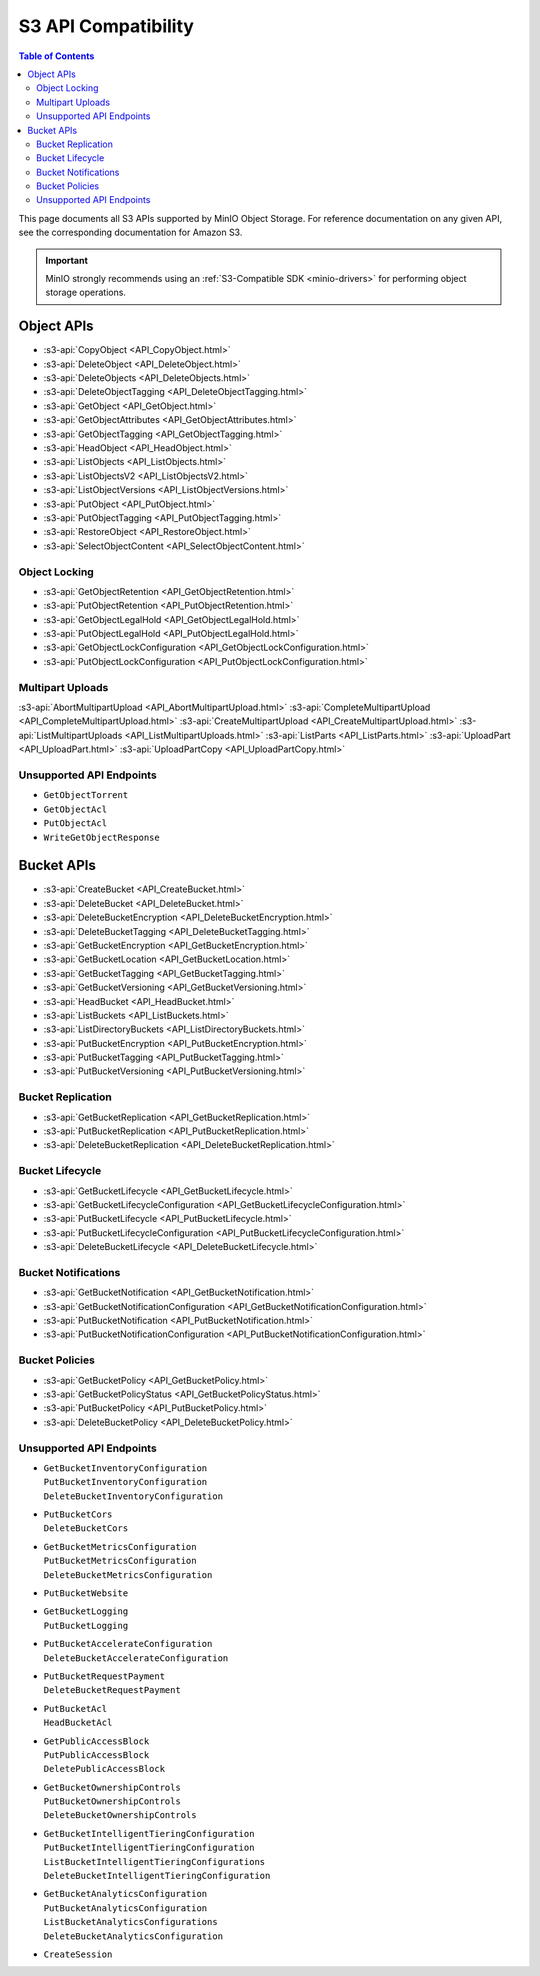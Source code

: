 ====================
S3 API Compatibility
====================

.. default-domain:: minio

.. contents:: Table of Contents
   :local:
   :depth: 2

This page documents all S3 APIs supported by MinIO Object Storage.
For reference documentation on any given API, see the corresponding documentation for Amazon S3.

.. important::

   MinIO strongly recommends using an :ref:`S3-Compatible SDK <minio-drivers>` for performing object storage operations.

Object APIs
-----------

- :s3-api:`CopyObject <API_CopyObject.html>`
- :s3-api:`DeleteObject <API_DeleteObject.html>`
- :s3-api:`DeleteObjects <API_DeleteObjects.html>`
- :s3-api:`DeleteObjectTagging <API_DeleteObjectTagging.html>`
- :s3-api:`GetObject <API_GetObject.html>`
- :s3-api:`GetObjectAttributes <API_GetObjectAttributes.html>`
- :s3-api:`GetObjectTagging <API_GetObjectTagging.html>`
- :s3-api:`HeadObject <API_HeadObject.html>`
- :s3-api:`ListObjects <API_ListObjects.html>`
- :s3-api:`ListObjectsV2 <API_ListObjectsV2.html>`
- :s3-api:`ListObjectVersions <API_ListObjectVersions.html>`
- :s3-api:`PutObject <API_PutObject.html>`
- :s3-api:`PutObjectTagging <API_PutObjectTagging.html>`
- :s3-api:`RestoreObject <API_RestoreObject.html>`
- :s3-api:`SelectObjectContent <API_SelectObjectContent.html>`

Object Locking
~~~~~~~~~~~~~~

- :s3-api:`GetObjectRetention <API_GetObjectRetention.html>`
- :s3-api:`PutObjectRetention <API_PutObjectRetention.html>`
- :s3-api:`GetObjectLegalHold <API_GetObjectLegalHold.html>`
- :s3-api:`PutObjectLegalHold <API_PutObjectLegalHold.html>`
- :s3-api:`GetObjectLockConfiguration <API_GetObjectLockConfiguration.html>`
- :s3-api:`PutObjectLockConfiguration <API_PutObjectLockConfiguration.html>`

Multipart Uploads
~~~~~~~~~~~~~~~~~

:s3-api:`AbortMultipartUpload <API_AbortMultipartUpload.html>`
:s3-api:`CompleteMultipartUpload <API_CompleteMultipartUpload.html>`
:s3-api:`CreateMultipartUpload <API_CreateMultipartUpload.html>`
:s3-api:`ListMultipartUploads <API_ListMultipartUploads.html>`
:s3-api:`ListParts <API_ListParts.html>`
:s3-api:`UploadPart <API_UploadPart.html>`
:s3-api:`UploadPartCopy <API_UploadPartCopy.html>`

Unsupported API Endpoints
~~~~~~~~~~~~~~~~~~~~~~~~~

- ``GetObjectTorrent``

- ``GetObjectAcl``

- ``PutObjectAcl``

- ``WriteGetObjectResponse``

Bucket APIs
-----------


- :s3-api:`CreateBucket <API_CreateBucket.html>`
- :s3-api:`DeleteBucket <API_DeleteBucket.html>`
- :s3-api:`DeleteBucketEncryption <API_DeleteBucketEncryption.html>`
- :s3-api:`DeleteBucketTagging <API_DeleteBucketTagging.html>`
- :s3-api:`GetBucketEncryption <API_GetBucketEncryption.html>`
- :s3-api:`GetBucketLocation <API_GetBucketLocation.html>`
- :s3-api:`GetBucketTagging <API_GetBucketTagging.html>`
- :s3-api:`GetBucketVersioning <API_GetBucketVersioning.html>`
- :s3-api:`HeadBucket <API_HeadBucket.html>`
- :s3-api:`ListBuckets <API_ListBuckets.html>`
- :s3-api:`ListDirectoryBuckets <API_ListDirectoryBuckets.html>`
- :s3-api:`PutBucketEncryption <API_PutBucketEncryption.html>`
- :s3-api:`PutBucketTagging <API_PutBucketTagging.html>`
- :s3-api:`PutBucketVersioning <API_PutBucketVersioning.html>`

Bucket Replication
~~~~~~~~~~~~~~~~~~

- :s3-api:`GetBucketReplication <API_GetBucketReplication.html>`
- :s3-api:`PutBucketReplication <API_PutBucketReplication.html>`
- :s3-api:`DeleteBucketReplication <API_DeleteBucketReplication.html>`

Bucket Lifecycle
~~~~~~~~~~~~~~~~

- :s3-api:`GetBucketLifecycle <API_GetBucketLifecycle.html>`
- :s3-api:`GetBucketLifecycleConfiguration <API_GetBucketLifecycleConfiguration.html>`
- :s3-api:`PutBucketLifecycle <API_PutBucketLifecycle.html>`
- :s3-api:`PutBucketLifecycleConfiguration <API_PutBucketLifecycleConfiguration.html>`
- :s3-api:`DeleteBucketLifecycle <API_DeleteBucketLifecycle.html>`

Bucket Notifications
~~~~~~~~~~~~~~~~~~~~

- :s3-api:`GetBucketNotification <API_GetBucketNotification.html>`
- :s3-api:`GetBucketNotificationConfiguration <API_GetBucketNotificationConfiguration.html>`
- :s3-api:`PutBucketNotification <API_PutBucketNotification.html>`
- :s3-api:`PutBucketNotificationConfiguration <API_PutBucketNotificationConfiguration.html>`

Bucket Policies
~~~~~~~~~~~~~~~

- :s3-api:`GetBucketPolicy <API_GetBucketPolicy.html>`
- :s3-api:`GetBucketPolicyStatus <API_GetBucketPolicyStatus.html>`
- :s3-api:`PutBucketPolicy <API_PutBucketPolicy.html>`
- :s3-api:`DeleteBucketPolicy <API_DeleteBucketPolicy.html>`

Unsupported API Endpoints
~~~~~~~~~~~~~~~~~~~~~~~~~

- | ``GetBucketInventoryConfiguration``
  | ``PutBucketInventoryConfiguration``
  | ``DeleteBucketInventoryConfiguration``

- | ``PutBucketCors``
  | ``DeleteBucketCors``


- | ``GetBucketMetricsConfiguration``
  | ``PutBucketMetricsConfiguration``
  | ``DeleteBucketMetricsConfiguration``

- | ``PutBucketWebsite``

- | ``GetBucketLogging``
  | ``PutBucketLogging``

- | ``PutBucketAccelerateConfiguration``
  | ``DeleteBucketAccelerateConfiguration``

- | ``PutBucketRequestPayment``
  | ``DeleteBucketRequestPayment``

- | ``PutBucketAcl``
  | ``HeadBucketAcl``

- | ``GetPublicAccessBlock``
  | ``PutPublicAccessBlock``
  | ``DeletePublicAccessBlock``

- | ``GetBucketOwnershipControls``
  | ``PutBucketOwnershipControls``
  | ``DeleteBucketOwnershipControls``

- | ``GetBucketIntelligentTieringConfiguration``
  | ``PutBucketIntelligentTieringConfiguration``
  | ``ListBucketIntelligentTieringConfigurations``
  | ``DeleteBucketIntelligentTieringConfiguration``


- | ``GetBucketAnalyticsConfiguration``
  | ``PutBucketAnalyticsConfiguration``
  | ``ListBucketAnalyticsConfigurations``
  | ``DeleteBucketAnalyticsConfiguration``

- | ``CreateSession``
